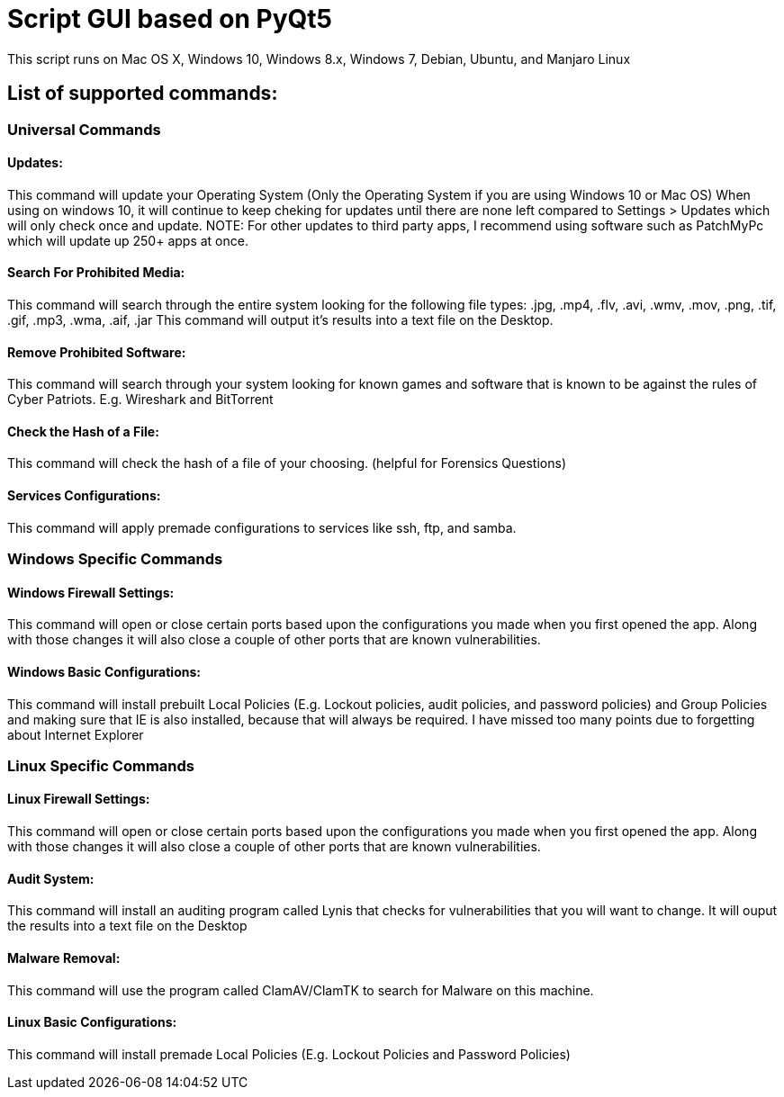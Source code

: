 # Script GUI based on PyQt5
This script runs on Mac OS X, Windows 10, Windows 8.x, Windows 7, Debian, Ubuntu, and Manjaro Linux

## List of supported commands:
### Universal Commands
#### Updates:
This command will update your Operating System (Only the Operating System if you are using Windows 10 or Mac OS) When using on windows 10, it will continue to keep cheking for updates until there are none left compared to Settings > Updates which will only check once and update. NOTE: For other updates to third party apps, I recommend using software such as PatchMyPc which will update up 250+ apps at once.

#### Search For Prohibited Media:
This command will search through the entire system looking for the following file types: .jpg, .mp4, .flv, .avi, .wmv, .mov, .png, .tif, .gif, .mp3, .wma, .aif, .jar  This command will output it's results into a text file on the Desktop.

#### Remove Prohibited Software:
This command will search through your system looking for known games and software that is known to be against the rules of Cyber Patriots. E.g. Wireshark and BitTorrent

#### Check the Hash of a File:
This command will check the hash of a file of your choosing. (helpful for Forensics Questions)

#### Services Configurations:
This command will apply premade configurations to services like ssh, ftp, and samba.


### Windows Specific Commands
#### Windows Firewall Settings:
This command will open or close certain ports based upon the configurations you made when you first opened the app. Along with those changes it will also close a couple of other ports that are known vulnerabilities.

#### Windows Basic Configurations:
This command will install prebuilt Local Policies (E.g. Lockout policies, audit policies, and password policies) and Group Policies and making sure that IE is also installed, because that will always be required. I have missed too many points due to forgetting about Internet Explorer


### Linux Specific Commands
#### Linux Firewall Settings:
This command will open or close certain ports based upon the configurations you made when you first opened the app. Along with those changes it will also close a couple of other ports that are known vulnerabilities.

#### Audit System:
This command will install an auditing program called Lynis that checks for vulnerabilities that you will want to change. It will ouput the results into a text file on the Desktop

#### Malware Removal:
This command will use the program called ClamAV/ClamTK to search for Malware on this machine.

#### Linux Basic Configurations:
This command will install premade Local Policies (E.g. Lockout Policies and Password Policies)
